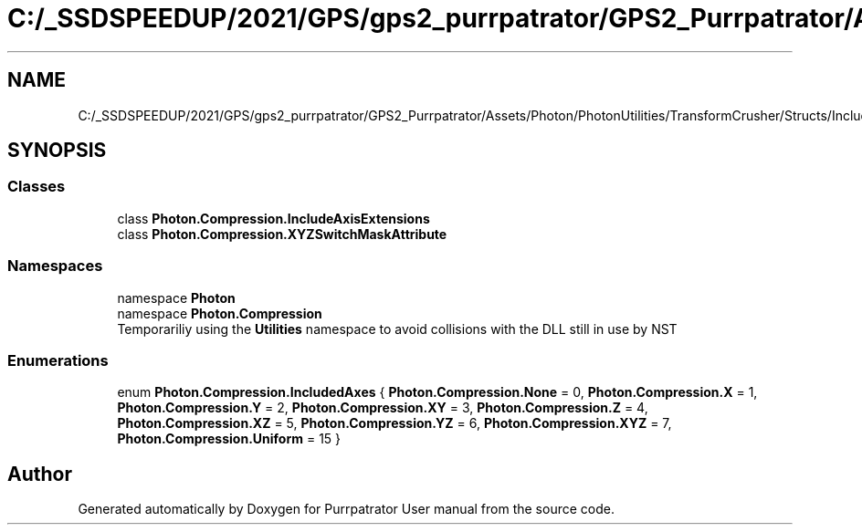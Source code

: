 .TH "C:/_SSDSPEEDUP/2021/GPS/gps2_purrpatrator/GPS2_Purrpatrator/Assets/Photon/PhotonUtilities/TransformCrusher/Structs/IncludedAxisEnum.cs" 3 "Mon Apr 18 2022" "Purrpatrator User manual" \" -*- nroff -*-
.ad l
.nh
.SH NAME
C:/_SSDSPEEDUP/2021/GPS/gps2_purrpatrator/GPS2_Purrpatrator/Assets/Photon/PhotonUtilities/TransformCrusher/Structs/IncludedAxisEnum.cs
.SH SYNOPSIS
.br
.PP
.SS "Classes"

.in +1c
.ti -1c
.RI "class \fBPhoton\&.Compression\&.IncludeAxisExtensions\fP"
.br
.ti -1c
.RI "class \fBPhoton\&.Compression\&.XYZSwitchMaskAttribute\fP"
.br
.in -1c
.SS "Namespaces"

.in +1c
.ti -1c
.RI "namespace \fBPhoton\fP"
.br
.ti -1c
.RI "namespace \fBPhoton\&.Compression\fP"
.br
.RI "Temporariliy using the \fBUtilities\fP namespace to avoid collisions with the DLL still in use by NST "
.in -1c
.SS "Enumerations"

.in +1c
.ti -1c
.RI "enum \fBPhoton\&.Compression\&.IncludedAxes\fP { \fBPhoton\&.Compression\&.None\fP = 0, \fBPhoton\&.Compression\&.X\fP = 1, \fBPhoton\&.Compression\&.Y\fP = 2, \fBPhoton\&.Compression\&.XY\fP = 3, \fBPhoton\&.Compression\&.Z\fP = 4, \fBPhoton\&.Compression\&.XZ\fP = 5, \fBPhoton\&.Compression\&.YZ\fP = 6, \fBPhoton\&.Compression\&.XYZ\fP = 7, \fBPhoton\&.Compression\&.Uniform\fP = 15 }"
.br
.in -1c
.SH "Author"
.PP 
Generated automatically by Doxygen for Purrpatrator User manual from the source code\&.
